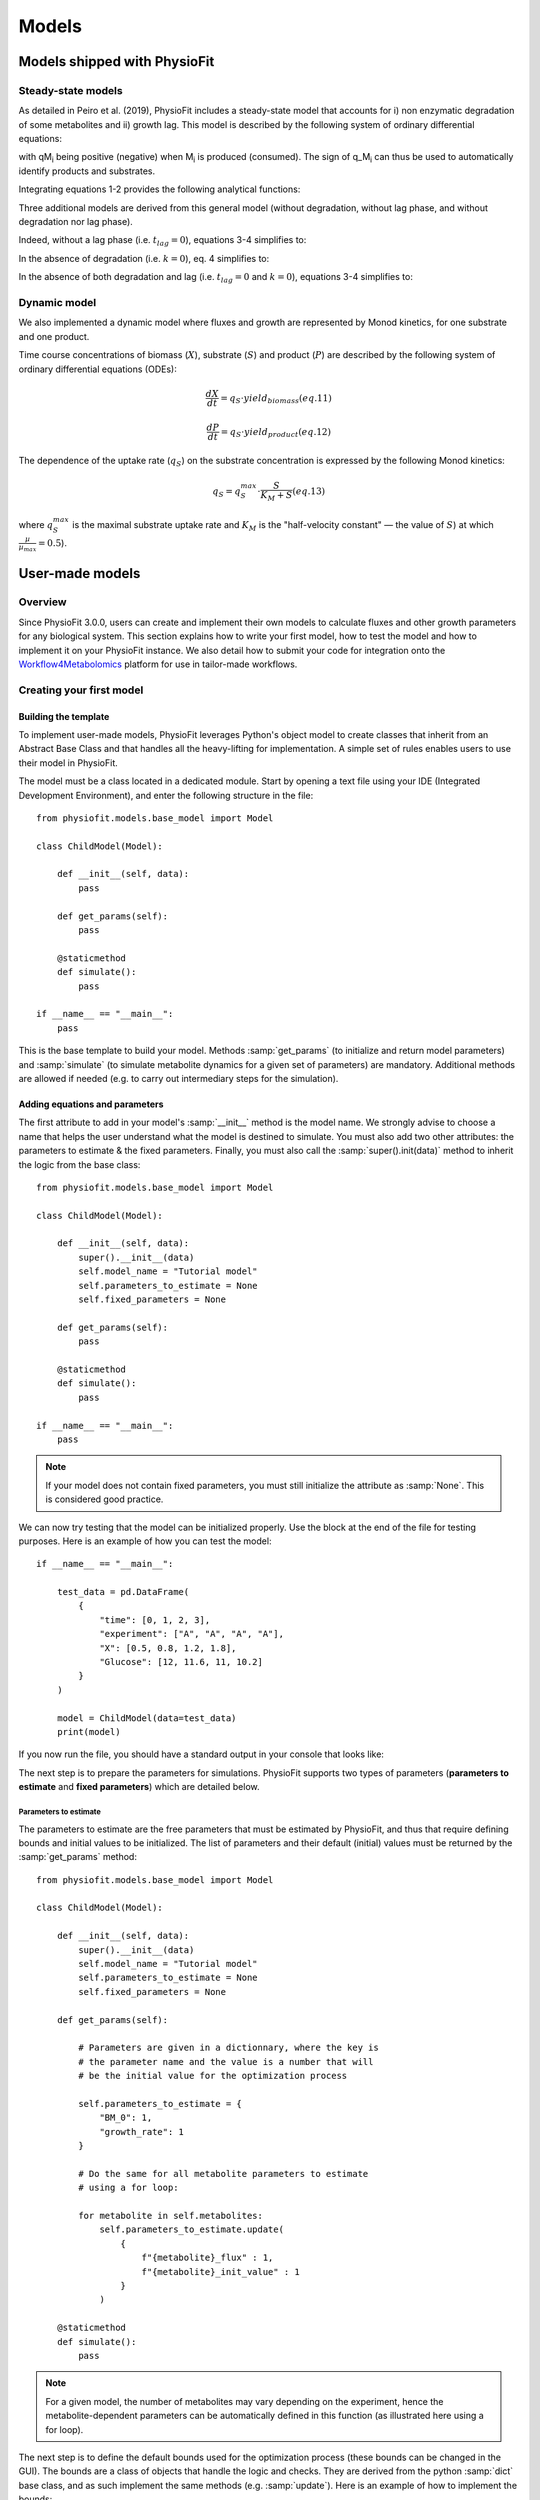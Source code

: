 Models
=========


Models shipped with PhysioFit
******************************

.. _default_steady-state_models:

Steady-state models
----------------------------

As detailed in Peiro et al. (2019), PhysioFit includes a steady-state model that accounts for i) non enzymatic degradation of some metabolites and
ii) growth lag. This model is described by the following system of ordinary differential equations:

.. image:: _static/equations/eq1.png

.. image:: _static/equations/eq2.png

with qM\ :sub:`i` being positive (negative) when M\ :sub:`i` is produced (consumed). The sign of q_M\ :sub:`i` can thus be used to
automatically identify products and substrates.

Integrating equations 1-2 provides the following analytical functions:

.. image:: _static/equations/eq3.png

.. image:: _static/equations/eq4.png

Three additional models are derived from this general model (without degradation, without lag phase, and without degradation nor lag phase). 

Indeed, without a lag phase (i.e. :math:`t_{lag}=0`), equations 3-4 simplifies to:

.. image:: _static/equations/eq5.png

.. image:: _static/equations/eq6.png

In the absence of degradation (i.e. :math:`k=0`), eq. 4 simplifies to:

.. image:: _static/equations/eq7.png

In the absence of both degradation and lag (i.e. :math:`t_{lag}=0` and :math:`k=0`), equations 3-4 simplifies to:

.. image:: _static/equations/eq8.png

.. image:: _static/equations/eq9.png


.. _default_dynamic_models:

Dynamic model
-----------------------

We also implemented a dynamic model where fluxes and growth are represented 
by Monod kinetics, for one substrate and one product.

Time course concentrations of 
biomass (:math:`X`), substrate (:math:`S`) and product (:math:`P`) are described by the following system of ordinary 
differential equations (ODEs):

.. math:: 
    :label: eq 10

    \dfrac{dS}{dt}=-X\cdot q_{S}

.. math:: \dfrac{dX}{dt}=q_{S}\cdot yield_{biomass}   (eq. 11)

.. math:: \dfrac{dP}{dt}=q_{S}\cdot yield_{product}   (eq. 12)

The dependence of the uptake rate (:math:`q_{S}`) on the 
substrate concentration is expressed by the following Monod kinetics:

.. math:: q_{S}=q^{max}_{S}\cdot \dfrac{S}{K_{M}+S}   (eq. 13)

where :math:`q^{max}_{S}` is the maximal substrate uptake rate and :math:`K_{M}` is the "half-velocity constant" — the value of :math:`S`) at which :math:`\frac{µ}{µ_{max}}=0.5`).


User-made models
*****************

Overview
---------

Since PhysioFit 3.0.0, users can create and implement their own models to calculate fluxes and other growth parameters for any biological system. This
section explains how to write your first model, how to test the model and how to implement it
on your PhysioFit instance. We also detail how to submit your code for integration onto the
`Workflow4Metabolomics <https://workflow4metabolomics.usegalaxy.fr/>`_ platform for use in tailor-made workflows.

Creating your first model
--------------------------

Building the template
^^^^^^^^^^^^^^^^^^

To implement user-made models, PhysioFit leverages Python's object model to create classes that inherit from an Abstract
Base Class and that handles all the heavy-lifting for implementation. A simple set of rules enables
users to use their model in PhysioFit.

The model must be a class located in a dedicated module. Start by opening a text file
using your IDE (Integrated Development Environment), and enter the following structure in the file::

    from physiofit.models.base_model import Model

    class ChildModel(Model):

        def __init__(self, data):
            pass

        def get_params(self):
            pass

        @staticmethod
        def simulate():
            pass

    if __name__ == "__main__":
        pass

This is the base template to build your model. Methods :samp:`get_params` (to initialize and return model parameters) and :samp:`simulate` (to simulate metabolite dynamics for a given set of parameters) are mandatory. Additional methods are allowed if needed (e.g. to carry out intermediary steps for the simulation).

Adding equations and parameters
^^^^^^^^^^^^^^^^^^^^^^^

The first attribute to add in your model's :samp:`__init__` method is the model name. We strongly advise
to choose a name that helps the user understand what the model is destined to simulate. You must also add two other
attributes: the parameters to estimate & the fixed parameters. Finally, you must also call the :samp:`super().init(data)`
method to inherit the logic from the base class: ::

    from physiofit.models.base_model import Model

    class ChildModel(Model):

        def __init__(self, data):
            super().__init__(data)
            self.model_name = "Tutorial model"
            self.parameters_to_estimate = None
            self.fixed_parameters = None

        def get_params(self):
            pass

        @staticmethod
        def simulate():
            pass

    if __name__ == "__main__":
        pass

.. note:: If your model does not contain fixed parameters, you must still initialize the attribute as :samp:`None`. This is
          considered good practice.

We can now try testing that the model can be initialized properly. Use the block at the end of the file for
testing purposes. Here is an example of how you can test the model: ::

    if __name__ == "__main__":

        test_data = pd.DataFrame(
            {
                "time": [0, 1, 2, 3],
                "experiment": ["A", "A", "A", "A"],
                "X": [0.5, 0.8, 1.2, 1.8],
                "Glucose": [12, 11.6, 11, 10.2]
            }
        )

        model = ChildModel(data=test_data)
        print(model)

If you now run the file, you should have a standard output in your console that looks like:

.. image:: _static/models/standard_out1.jpeg
   :scale: 100%

The next step is to prepare the parameters for simulations. PhysioFit supports two types of parameters (**parameters to estimate** and **fixed parameters**) which are detailed below.

.. _parameters_to_estimate:

Parameters to estimate
""""""""""""""""""""""

The parameters to estimate are the free parameters that must be estimated by PhysioFit, and thus that require defining bounds and initial values
to be initialized. The list of parameters and their default (initial) values must be returned by the :samp:`get_params` method: ::

    from physiofit.models.base_model import Model

    class ChildModel(Model):

        def __init__(self, data):
            super().__init__(data)
            self.model_name = "Tutorial model"
            self.parameters_to_estimate = None
            self.fixed_parameters = None

        def get_params(self):

            # Parameters are given in a dictionnary, where the key is
            # the parameter name and the value is a number that will
            # be the initial value for the optimization process

            self.parameters_to_estimate = {
                "BM_0": 1,
                "growth_rate": 1
            }

            # Do the same for all metabolite parameters to estimate
            # using a for loop:

            for metabolite in self.metabolites:
                self.parameters_to_estimate.update(
                    {
                        f"{metabolite}_flux" : 1,
                        f"{metabolite}_init_value" : 1
                    }
                )

        @staticmethod
        def simulate():
            pass

.. note:: For a given model, the number of metabolites may vary depending on the experiment, hence the metabolite-dependent parameters can be automatically defined in this function (as illustrated here using a for loop).

The next step is to define the default bounds used for the optimization process (these bounds can be changed in the GUI). The bounds are a
class of objects that handle the logic and checks. They are derived from the python :samp:`dict` base class, and as such
implement the same methods (e.g. :samp:`update`). Here is an example of how to implement the bounds: ::

    from physiofit.models.base_model import Model

    class ChildModel(Model):

        def __init__(self, data):
            super().__init__(data)
            self.model_name = "Tutorial model"
            self.parameters_to_estimate = None
            self.fixed_parameters = None

        def get_params(self):

            # Parameters are given in a dictionnary, where the key is
            # the parameter name and the value is a number that will
            # be the initial value for the optimization process

            self.parameters_to_estimate = {
                "BM_0": 1,
                "growth_rate": 1
            }

            # Instantiate the bounds object

            self.bounds = Bounds(
                {
                    "BM_0": (1e-3, 10),
                    "growth_rate": (1e-3, 3)
                }
            )

            # Do the same for all metabolite parameters to estimate
            # using a for loop:

            for metabolite in self.metabolites:
                self.parameters_to_estimate.update(
                    {
                        f"{metabolite}_flux" : 1,
                        f"{metabolite}_init_value" : 1
                    }
                )

                # Append the default bounds to the bounds attribute
                self.bounds.update(
                    {
                        f"{metabolite}_flux": (-50, 50),
                        f"{metabolite}_init_value": (1e-6, 50)
                    }
                )

        @staticmethod
        def simulate():
            pass

.. warning:: The keys in the bounds and in the parameters to estimate dictionary must be the same!

.. _fixed_parameters:

Fixed parameters
""""""""""""""""

The fixed parameters are parameters that are given as constants in the model equations and are not estimated by PhysioFit. For example, in the case of
steady-state models that account for non enymatic degradation (see :ref:`default_steady-state_models`.), we need to give
the unstable metabolite(s) a degradation constant (measured in an independent experiment, e.g. see Peiro et al., 2019): ::

    self.fixed_parameters = {"Degradation": {
            metabolite: 2 for metabolite in self.metabolites
            }
        }

The different fixed parameters are given in a dictionary of dictionaries, where the first level is the name of the
parameter itself (here degradation) and the second level contains the mapping of metabolite-value pairs that will be
the default values initialized (here we give a default value of 2 for every metabolite for example). Each
key of the first level is used to initialize a widget in the GUI, thus allowing users to change the corresponding 
values for the metabolites given in the second level.

Simulation function
"""""""""""""""""""

Once the :samp:`get_params` method has been implemented, the next step is to implement the simulation function that
will be called at each iteration of the optimization process to simulate the metabolite dynamics that correspond to a 
given set of parameters (see :ref:`optimization_process` for more details).
To do this, first write out the function definition: ::

    @staticmethod
    def simulate(
            params_opti: list,
            data_matrix: np.ndarray,
            time_vector: np.ndarray,
            params_non_opti: dict
    ):
        pass

As shown above, this function takes four arguments:
    * :samp:`params_opti`: list containing the values of each parameter to estimate **in the same order as defined in the :samp:`parameters_to_estimate` dictionary** (see :ref:`parameters_to_estimate`)
    * :samp:`data_matrix`: numpy array containing the experimental data (or data with the same shape)
    * :samp:`time_vector`: numpy array containing the time points
    * :samp:`params_non_opti`: dictionary containing the fixed parameters (see :ref:`fixed_parameters`)

Now you can start writing the body of the function. For sake of clarity, we recommend unpacking parameters values from the 
list of parameters to estimate into internal variables. Th function *simulate* must return a matrix containing the simulation results, with the same shape as 
the matrix containing the experimental data. To initialize the simulated matrix, you can 
use the :samp:`empty_like` function from the numpy library: ::

    @staticmethod
    def simulate(
            params_opti: list,
            data_matrix: np.ndarray,
            time_vector: np.ndarray,
            params_non_opti: dict
    ):
        # Get end shape
        simulated_matrix = np.empty_like(data_matrix)

        # Get initial params
        x_0 = params_opti[0]
        mu = params_opti[1]

        # Get X_0 values
        exp_mu_t = np.exp(mu * time_vector)
        simulated_matrix[:, 0] = x_0 * exp_mu_t
        fixed_params = [value for value in params_non_opti["Degradation"].values()]

        # Get parameter names and run the calculations column by column
        for i in range(1, int(len(params_opti) / 2)):
            q = params_opti[i * 2]
            m_0 = params_opti[i * 2 + 1]
            k = fixed_params[i - 1]
            exp_k_t = np.exp(-k * time_vector)
            simulated_matrix[:, i] = q * (x_0 / (mu + k)) \
                                     * (exp_mu_t - exp_k_t) \
                                     + m_0 * exp_k_t

        return simulated_matrix

The math corresponding to the simulation function provided above as example can be found :ref:`here <default_steady-state_models>` (equations
5 and 6).

This example showcases the use of analytical functions to simulate the flux dynamics. It is also possible to use
numerical derivation to solve a system of ordinary differential equations (ODEs), which can be usefull when algebric derivation is not straightforward. This require the implementation of additional functions into the simulate
function. The system of ODEs can be provided directly within the body of the simulate function: ::

    from scipy.integrate import solve_ivp

    @staticmethod
    def simulate(
            params_opti: list,
            data_matrix: np.ndarray,
            time_vector: np.ndarray,
            params_non_opti: dict
    ):

        # Get parameters
        x_0 = params_opti[0]
        y_BM = params_opti[1]
        km = params_opti[2]
        qsmax = params_opti[3]
        s_0 = params_opti[4]
        y_P = params_opti[5]
        p_0 = params_opti[6]
        params = (y_BM, y_P, km, qsmax)

        # initialize variables at t=0
        state = [x_0, s_0, p_0]

        def calculate_derivative(t, state, y_BM, y_P, km, qsmax):

            # get substrate and biomass concentrations
            s_t = state[0]
            x_t = state[1]

            # calculate fluxes
            qs_t = qsmax * (s_t / (km + s_t))
            mu_t = y_BM * qs_t
            qp_t = y_P * qs_t

            # calculate derivatives
            dx = mu_t * x_t
            ds = -qs_t * x_t
            dp = qp_t * x_t

            return dx, ds, dp

        # simulate time-course concentrations
        sol = solve_ivp(
            fun=calculate_derivative,
            t_span=(np.min(time_vector), np.max(time_vector)),
            y0 = state,
            args=params,
            method="LSODA",
            t_eval = list(time_vector)
        )

        return sol.y.T

As we can see, the function :samp:`calculate_derivative` returns the derivatives of each metabolite concentration and is used by an ODEs solver that performs the simulations. This function is thus
created within the body of the simulate function, before being called by the solver. More information on the mathematics
behind this implementation can be found :ref:`here <default_dynamic_models>`.

.. note:: The simulation function will be called a high number of times by the optimizer for parameter estimation, so optimize this function as much as possible. When possible, implement the model using analytical solution as calculations will be faster than solving numerically the corresponding ODEs.


Testing the model
---------------------------

One a model has been designed, it is time to test it! To integrate your model into the GUI, just copy the :file:`.py` file 
in the folder :file:`models` of PhysioFit directory. You can get the path towards this folder by opening a python kernel in your dedicated environment and initializing an IoHandler ::

    from physiofit.base.io import IoHandler
    io_handler = IoHandler()
    print(io_handler.get_local_model_folder())

.. note:: The model file name must follow the naming convention :file:`model_[model number].py`. If the last model in the list
          is the :file:`model_5.py`, the next one should be named :file:`model_6.py`.

You can now launch PhysioFit's GUI, load a data file corresponding to the new model, select the model, and run flux calculation. In case of errors, 
have a look to the error message and correct the code.

.. note:: We would be happy to broaden the types of models shipped with PhysioFit. If you have developed a new model, it might be 
          usefull and valuable to the fluxomics community! Please, keep in touch with us to discuss on the model and see if we can include your 
          model in the built-in models shipped with PhysioFit! :)